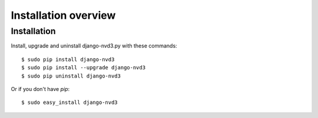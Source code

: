 .. _installation-overview:

=====================
Installation overview
=====================


.. _installation:

Installation
------------

Install, upgrade and uninstall django-nvd3.py with these commands::

  $ sudo pip install django-nvd3
  $ sudo pip install --upgrade django-nvd3
  $ sudo pip uninstall django-nvd3

Or if you don't have `pip`::

  $ sudo easy_install django-nvd3
